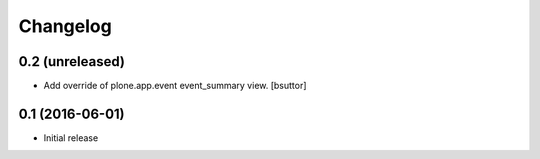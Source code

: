 Changelog
=========

0.2 (unreleased)
----------------

- Add override of plone.app.event event_summary view.
  [bsuttor]


0.1 (2016-06-01)
----------------

- Initial release
